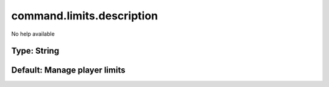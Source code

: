 ==========================
command.limits.description
==========================

No help available

Type: String
~~~~~~~~~~~~
Default: **Manage player limits**
~~~~~~~~~~~~~~~~~~~~~~~~~~~~~~~~~
